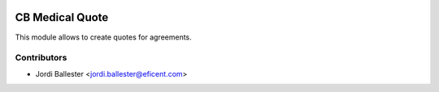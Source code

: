 .. image:: https://img.shields.io/badge/licence-LGPL--3-blue.svg
   :target: https://www.gnu.org/licenses/lgpl-3.0-standalone.html
   :alt: License: LGPL-3

================
CB Medical Quote
================

This module allows to create quotes for agreements.


Contributors
------------

* Jordi Ballester <jordi.ballester@eficent.com>
